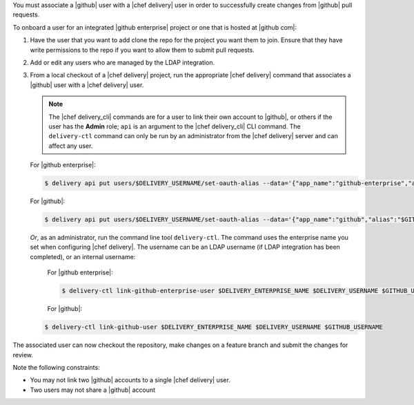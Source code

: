 .. The contents of this file may be included in multiple topics (using the includes directive).
.. The contents of this file should be modified in a way that preserves its ability to appear in multiple topics.

You must associate a |github| user with a |chef delivery| user in order to successfully create changes from |github| pull requests.

To onboard a user for an integrated |github enterprise| project or one that is hosted at |github com|:

#. Have the user that you want to add clone the repo for the project you want them to join. Ensure that they have write permissions to the repo if you want to allow them to submit pull requests.
#. Add or edit any users who are managed by the LDAP integration.
#. From a local checkout of a |chef delivery| project, run the appropriate |chef delivery| command that associates a |github| user with a |chef delivery| user.

   .. note:: The |chef delivery_cli| commands are for a user to link their own account to |github|, or others if the user has the **Admin** role; ``api`` is an argument to the |chef delivery_cli| CLI command. The ``delivery-ctl`` command can only be run by an administrator from the |chef delivery| server and can affect any user.

   For |github enterprise|:

   .. code-block:: bash

      $ delivery api put users/$DELIVERY_USERNAME/set-oauth-alias --data='{"app_name":"github-enterprise","alias":"$GITHUB_USERNAME"}'

   For |github|:

   .. code-block:: bash

      $ delivery api put users/$DELIVERY_USERNAME/set-oauth-alias --data='{"app_name":"github","alias":"$GITHUB_USERNAME"}'

   *Or*, as an administrator, run the command line tool ``delivery-ctl``. The command uses the enterprise name you set when configuring |chef delivery|. The username can be an LDAP username (if LDAP integration has been completed), or an internal username:

    For |github enterprise|:

    .. code-block:: bash

       $ delivery-ctl link-github-enterprise-user $DELIVERY_ENTERPRISE_NAME $DELIVERY_USERNAME $GITHUB_USERNAME

    For |github|:

   .. code-block:: bash

      $ delivery-ctl link-github-user $DELIVERY_ENTERPRISE_NAME $DELIVERY_USERNAME $GITHUB_USERNAME

The associated user can now checkout the repository, make changes on a feature branch and submit the changes for review.

Note the following constraints:

* You may not link two |github| accounts to a single |chef delivery| user.
* Two users may not share a |github| account
